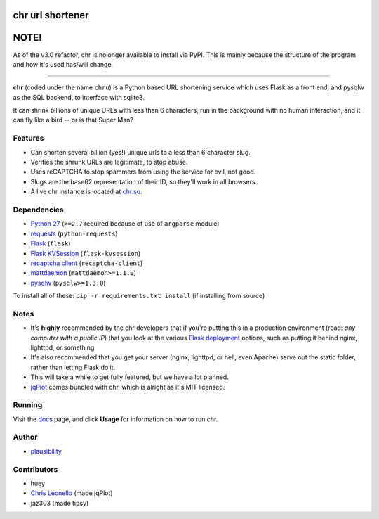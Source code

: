 chr url shortener
=================

NOTE!
=====
As of the v3.0 refactor, chr is nolonger available to install via PyPI. This is mainly because the structure of the program and how it's used has/will change.

****

.. _docs: http://chr.rtfd.org

**chr** (coded under the name ``chru``) is a Python based URL shortening service which uses Flask as a front end, and pysqlw as the SQL backend, to interface with sqlite3.

It can shrink billions of unique URLs with less than 6 characters, run in the background with no human interaction, and it can fly like a bird -- or is that Super Man?

Features
--------

- Can shorten several billion (yes!) unique urls to a less than 6 character slug.
- Verifies the shrunk URLs are legitimate, to stop abuse.
- Uses reCAPTCHA to stop spammers from using the service for evil, not good.
- Slugs are the base62 representation of their ID, so they'll work in all browsers.
- A live chr instance is located at `chr.so <http://chr.so>`_.

Dependencies
------------

- `Python 27 <http://python.org>`_ (``>=2.7`` required because of use of ``argparse`` module)
- `requests <http://docs.python-requests.org>`_ (``python-requests``)
- `Flask <http://flask.pocoo.org>`_ (``flask``)
- `Flask KVSession <https://github.com/mbr/flask-kvsession>`_ (``flask-kvsession``)
- `recaptcha client <http://pypi.python.org/pypi/recaptcha-client>`_ (``recaptcha-client``)
- `mattdaemon <http://pypi.python.org/pypi/mattdaemon>`_ (``mattdaemon>=1.1.0``)
- `pysqlw <http://pypi.python.org/pypi/pysqlw>`_ (``pysqlw>=1.3.0``)

To install all of these: ``pip -r requirements.txt install`` (if installing from source)

Notes
-----

- It's **highly** recommended by the chr developers that if you're putting this in a production environment (read: *any computer with a public IP*) that you look at the various `Flask deployment <http://flask.pocoo.org/docs/deploying>`_ options, such as putting it behind nginx, lighttpd, or something.
- It's also recommended that you get your server (nginx, lighttpd, or hell, even Apache) serve out the static folder, rather than letting Flask do it.
- This will take a while to get fully featured, but we have a lot planned.
- `jqPlot <http://www.jqplot.com>`_ comes bundled with chr, which is alright as it's MIT licensed.

Running
-------

Visit the `docs`_ page, and click **Usage** for information on how to run chr.

Author
------

- `plausibility <https://github.com/plausibility>`_

Contributors
------------
- huey
- `Chris Leonello <http://www.jqplot.com>`_ (made jqPlot)
- jaz303 (made tipsy)
